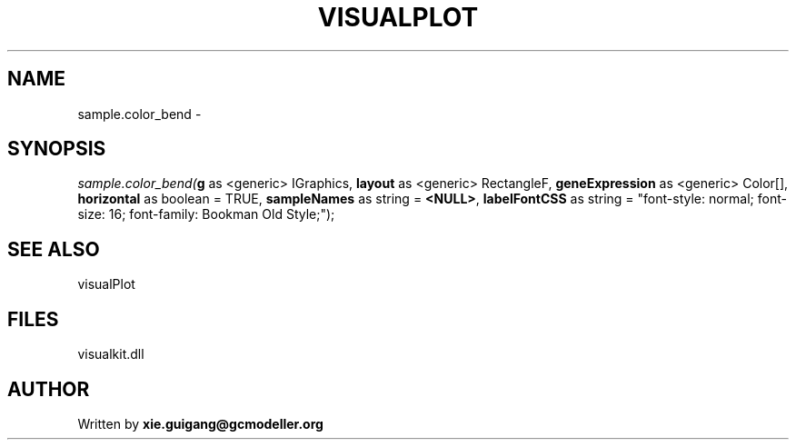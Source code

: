 .\" man page create by R# package system.
.TH VISUALPLOT 2 2000-01-01 "sample.color_bend" "sample.color_bend"
.SH NAME
sample.color_bend \- 
.SH SYNOPSIS
\fIsample.color_bend(\fBg\fR as <generic> IGraphics, 
\fBlayout\fR as <generic> RectangleF, 
\fBgeneExpression\fR as <generic> Color[], 
\fBhorizontal\fR as boolean = TRUE, 
\fBsampleNames\fR as string = \fB<NULL>\fR, 
\fBlabelFontCSS\fR as string = "font-style: normal; font-size: 16; font-family: Bookman Old Style;");\fR
.SH SEE ALSO
visualPlot
.SH FILES
.PP
visualkit.dll
.PP
.SH AUTHOR
Written by \fBxie.guigang@gcmodeller.org\fR
